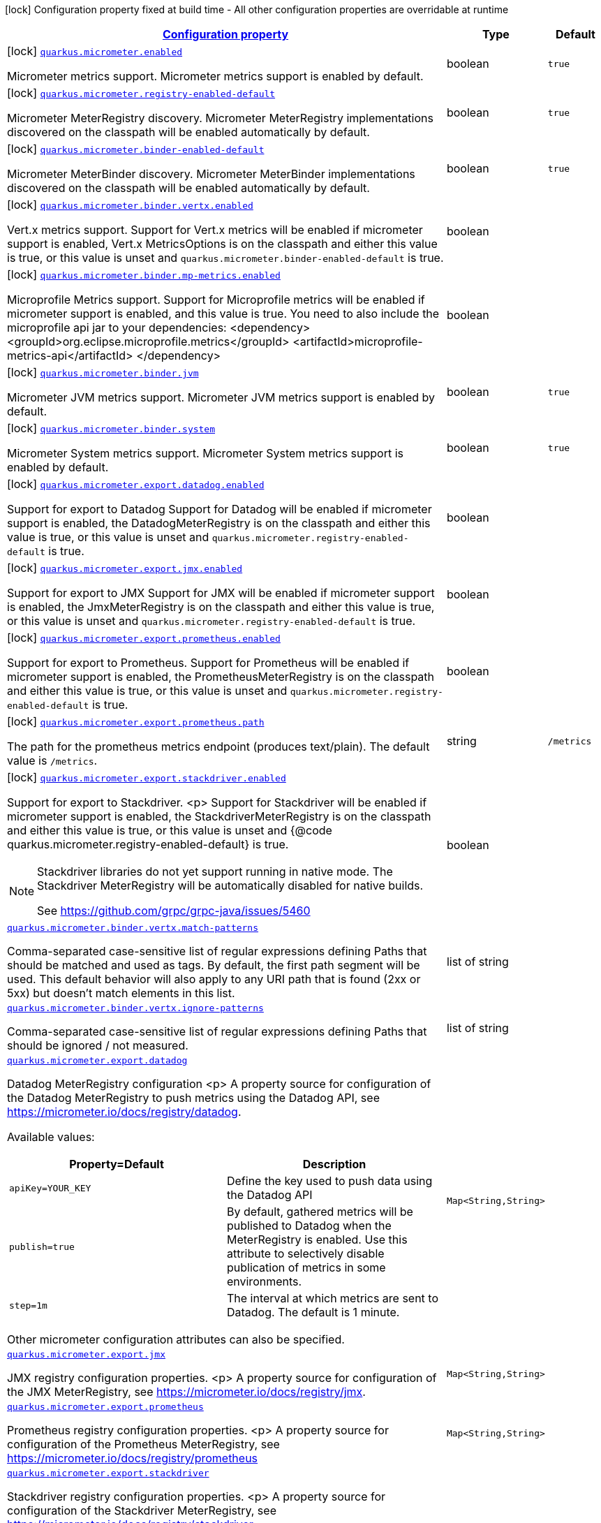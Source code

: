 [.configuration-legend]
icon:lock[title=Fixed at build time] Configuration property fixed at build time - All other configuration properties are overridable at runtime
[.configuration-reference.searchable, cols="80,.^10,.^10"]
|===

h|[[quarkus-micrometer_configuration]]link:#quarkus-micrometer_configuration[Configuration property]

h|Type
h|Default

a|icon:lock[title=Fixed at build time] [[quarkus-micrometer_quarkus.micrometer.enabled]]`link:#quarkus-micrometer_quarkus.micrometer.enabled[quarkus.micrometer.enabled]`

[.description]
--
Micrometer metrics support. 
 Micrometer metrics support is enabled by default.
--|boolean 
|`true`


a|icon:lock[title=Fixed at build time] [[quarkus-micrometer_quarkus.micrometer.registry-enabled-default]]`link:#quarkus-micrometer_quarkus.micrometer.registry-enabled-default[quarkus.micrometer.registry-enabled-default]`

[.description]
--
Micrometer MeterRegistry discovery. 
 Micrometer MeterRegistry implementations discovered on the classpath will be enabled automatically by default.
--|boolean 
|`true`


a|icon:lock[title=Fixed at build time] [[quarkus-micrometer_quarkus.micrometer.binder-enabled-default]]`link:#quarkus-micrometer_quarkus.micrometer.binder-enabled-default[quarkus.micrometer.binder-enabled-default]`

[.description]
--
Micrometer MeterBinder discovery. 
 Micrometer MeterBinder implementations discovered on the classpath will be enabled automatically by default.
--|boolean 
|`true`


a|icon:lock[title=Fixed at build time] [[quarkus-micrometer_quarkus.micrometer.binder.vertx.enabled]]`link:#quarkus-micrometer_quarkus.micrometer.binder.vertx.enabled[quarkus.micrometer.binder.vertx.enabled]`

[.description]
--
Vert.x metrics support. 
 Support for Vert.x metrics will be enabled if micrometer support is enabled, Vert.x MetricsOptions is on the classpath and either this value is true, or this value is unset and `quarkus.micrometer.binder-enabled-default` is true.
--|boolean 
|


a|icon:lock[title=Fixed at build time] [[quarkus-micrometer_quarkus.micrometer.binder.mp-metrics.enabled]]`link:#quarkus-micrometer_quarkus.micrometer.binder.mp-metrics.enabled[quarkus.micrometer.binder.mp-metrics.enabled]`

[.description]
--
Microprofile Metrics support. 
 Support for Microprofile metrics will be enabled if micrometer support is enabled, and this value is true. You need to also include the microprofile api jar to your dependencies: <dependency> <groupId>org.eclipse.microprofile.metrics</groupId> <artifactId>microprofile-metrics-api</artifactId> </dependency>
--|boolean 
|


a|icon:lock[title=Fixed at build time] [[quarkus-micrometer_quarkus.micrometer.binder.jvm]]`link:#quarkus-micrometer_quarkus.micrometer.binder.jvm[quarkus.micrometer.binder.jvm]`

[.description]
--
Micrometer JVM metrics support. 
 Micrometer JVM metrics support is enabled by default.
--|boolean 
|`true`


a|icon:lock[title=Fixed at build time] [[quarkus-micrometer_quarkus.micrometer.binder.system]]`link:#quarkus-micrometer_quarkus.micrometer.binder.system[quarkus.micrometer.binder.system]`

[.description]
--
Micrometer System metrics support. 
 Micrometer System metrics support is enabled by default.
--|boolean 
|`true`


a|icon:lock[title=Fixed at build time] [[quarkus-micrometer_quarkus.micrometer.export.datadog.enabled]]`link:#quarkus-micrometer_quarkus.micrometer.export.datadog.enabled[quarkus.micrometer.export.datadog.enabled]`

[.description]
--
Support for export to Datadog 
 Support for Datadog will be enabled if micrometer support is enabled, the DatadogMeterRegistry is on the classpath and either this value is true, or this value is unset and `quarkus.micrometer.registry-enabled-default` is true.
--|boolean 
|


a|icon:lock[title=Fixed at build time] [[quarkus-micrometer_quarkus.micrometer.export.jmx.enabled]]`link:#quarkus-micrometer_quarkus.micrometer.export.jmx.enabled[quarkus.micrometer.export.jmx.enabled]`

[.description]
--
Support for export to JMX 
 Support for JMX will be enabled if micrometer support is enabled, the JmxMeterRegistry is on the classpath and either this value is true, or this value is unset and `quarkus.micrometer.registry-enabled-default` is true.
--|boolean 
|


a|icon:lock[title=Fixed at build time] [[quarkus-micrometer_quarkus.micrometer.export.prometheus.enabled]]`link:#quarkus-micrometer_quarkus.micrometer.export.prometheus.enabled[quarkus.micrometer.export.prometheus.enabled]`

[.description]
--
Support for export to Prometheus. 
 Support for Prometheus will be enabled if micrometer support is enabled, the PrometheusMeterRegistry is on the classpath and either this value is true, or this value is unset and `quarkus.micrometer.registry-enabled-default` is true.
--|boolean 
|


a|icon:lock[title=Fixed at build time] [[quarkus-micrometer_quarkus.micrometer.export.prometheus.path]]`link:#quarkus-micrometer_quarkus.micrometer.export.prometheus.path[quarkus.micrometer.export.prometheus.path]`

[.description]
--
The path for the prometheus metrics endpoint (produces text/plain). The default value is `/metrics`.
--|string 
|`/metrics`


a|icon:lock[title=Fixed at build time] [[quarkus-micrometer_quarkus.micrometer.export.stackdriver.enabled]]`link:#quarkus-micrometer_quarkus.micrometer.export.stackdriver.enabled[quarkus.micrometer.export.stackdriver.enabled]`

[.description]
--
Support for export to Stackdriver.
<p>
Support for Stackdriver will be enabled if micrometer
support is enabled, the StackdriverMeterRegistry is on the classpath
and either this value is true, or this value is unset and
{@code quarkus.micrometer.registry-enabled-default} is true.

[NOTE]
====
Stackdriver libraries do not yet support running in native mode.
The Stackdriver MeterRegistry will be automatically disabled
for native builds.

See https://github.com/grpc/grpc-java/issues/5460
====
--|boolean 
|


a| [[quarkus-micrometer_quarkus.micrometer.binder.vertx.match-patterns]]`link:#quarkus-micrometer_quarkus.micrometer.binder.vertx.match-patterns[quarkus.micrometer.binder.vertx.match-patterns]`

[.description]
--
Comma-separated case-sensitive list of regular expressions defining Paths that should be matched and used as tags. By default, the first path segment will be used. This default behavior will also apply to any URI path that is found (2xx or 5xx) but doesn't match elements in this list.
--|list of string 
|


a| [[quarkus-micrometer_quarkus.micrometer.binder.vertx.ignore-patterns]]`link:#quarkus-micrometer_quarkus.micrometer.binder.vertx.ignore-patterns[quarkus.micrometer.binder.vertx.ignore-patterns]`

[.description]
--
Comma-separated case-sensitive list of regular expressions defining Paths that should be ignored / not measured.
--|list of string 
|


a| [[quarkus-micrometer_quarkus.micrometer.export.datadog-datadog]]`link:#quarkus-micrometer_quarkus.micrometer.export.datadog-datadog[quarkus.micrometer.export.datadog]`

[.description]
--
Datadog MeterRegistry configuration
<p>
A property source for configuration of the Datadog MeterRegistry to push
metrics using the Datadog API, see https://micrometer.io/docs/registry/datadog.

Available values:

[cols=2]
!===
h!Property=Default
h!Description

!`apiKey=YOUR_KEY`
!Define the key used to push data using the Datadog API

!`publish=true`
!By default, gathered metrics will be published to Datadog when the MeterRegistry is enabled.
Use this attribute to selectively disable publication of metrics in some environments.

!`step=1m`
!The interval at which metrics are sent to Datadog. The default is 1 minute.
!===

Other micrometer configuration attributes can also be specified.
--|`Map<String,String>` 
|


a| [[quarkus-micrometer_quarkus.micrometer.export.jmx-jmx]]`link:#quarkus-micrometer_quarkus.micrometer.export.jmx-jmx[quarkus.micrometer.export.jmx]`

[.description]
--
JMX registry configuration properties.
<p>
A property source for configuration of the JMX MeterRegistry,
see https://micrometer.io/docs/registry/jmx.
--|`Map<String,String>` 
|


a| [[quarkus-micrometer_quarkus.micrometer.export.prometheus-prometheus]]`link:#quarkus-micrometer_quarkus.micrometer.export.prometheus-prometheus[quarkus.micrometer.export.prometheus]`

[.description]
--
Prometheus registry configuration properties.
<p>
A property source for configuration of the Prometheus MeterRegistry,
see https://micrometer.io/docs/registry/prometheus
--|`Map<String,String>` 
|


a| [[quarkus-micrometer_quarkus.micrometer.export.stackdriver-stackdriver]]`link:#quarkus-micrometer_quarkus.micrometer.export.stackdriver-stackdriver[quarkus.micrometer.export.stackdriver]`

[.description]
--
Stackdriver registry configuration properties.
<p>
A property source for configuration of the Stackdriver MeterRegistry,
see https://micrometer.io/docs/registry/stackdriver.

Available values:

[cols=2]
!===
h!Property=Default
h!Description

!`project-id=MY_PROJECT_ID`
!Define the project id used to push data to Stackdriver Monitoring

!`publish=true`
!By default, gathered metrics will be published to Datadog when the MeterRegistry is enabled.
Use this attribute to selectively disable publication of metrics in some environments.

!`step=1m`
!The interval at which metrics are sent to Stackdriver Monitoring. The default is 1 minute.
!===

Other micrometer configuration attributes can also be specified.
--|`Map<String,String>` 
|

|===